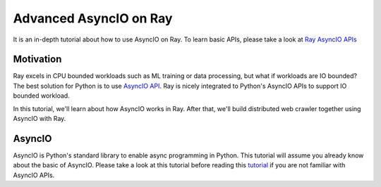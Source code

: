 Advanced AsyncIO on Ray
=======================

It is an in-depth tutorial about how to use AsyncIO on Ray. To learn basic APIs, please take a look at `Ray AsyncIO APIs <https://docs.ray.io/en/latest/async_api.html>`_

Motivation
----------

Ray excels in CPU bounded workloads such as ML training or data processing, but what if workloads are IO bounded? The best solution for Python is to use `AsyncIO API <https://docs.python.org/3/library/asyncio.html>`_.  
Ray is nicely integrated to Python's AsyncIO APIs to support IO bounded workload.

In this tutorial, we'll learn about how AsyncIO works in Ray. After that, we'll build distributed web crawler together using AsyncIO with Ray.

AsyncIO
-------
AsyncIO is Python's standard library to enable async programming in Python. This tutorial will assume you already know about the basic of AsyncIO. Please take a look at this tutorial before reading this `tutorial <https://realpython.com/async-io-python/>`_ if you are not familiar with AsyncIO APIs.

